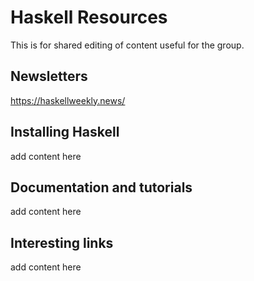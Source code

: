 * Haskell Resources

This is for shared editing of content useful for the group.

** Newsletters

[[http:https://haskellweekly.news/][https://haskellweekly.news/]]


** Installing Haskell

add content here

** Documentation and tutorials

add content here

** Interesting links

add content here
